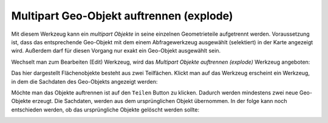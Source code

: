 Multipart Geo-Objekt auftrennen (explode)
=========================================

Mit diesem Werkzeug kann ein *multipart Objekte* in seine einzelnen Geometrieteile
aufgetrennt werden. Voraussetzung ist, dass das entsprechende Geo-Objekt
mit dem einem Abfragewerkzeug ausgewählt (selektiert) in der Karte angezeigt wird.
Außerdem darf für diesen Vorgang nur exakt ein Geo-Objekt ausgewählt sein.

Wechselt man zum Bearbeiten (Edit) Werkzeug, wird das *Multipart Objekte auftrennen (explode)* 
Werkzeug angeboten:

.. image:: img/edit20.png

Das hier dargestellt Flächenobjekte besteht aus zwei Teilfächen. Klickt man auf das Werkzeug
erscheint ein Werkzeug, in dem die Sachdaten des Geo-Objekts angezeigt werden:

.. image:: img/edit21.png

Möchte man das Objekte auftrennen ist auf den ``Teilen`` Button zu klicken. Dadurch werden 
mindestens zwei neue Geo-Objekte erzeugt. Die Sachdaten, werden aus dem ursprünglichen Objekt
übernommen. In der folge kann noch entschieden werden, ob das ursprüngliche Objekte gelöscht 
werden sollte:

.. image:: img/edit22.png


